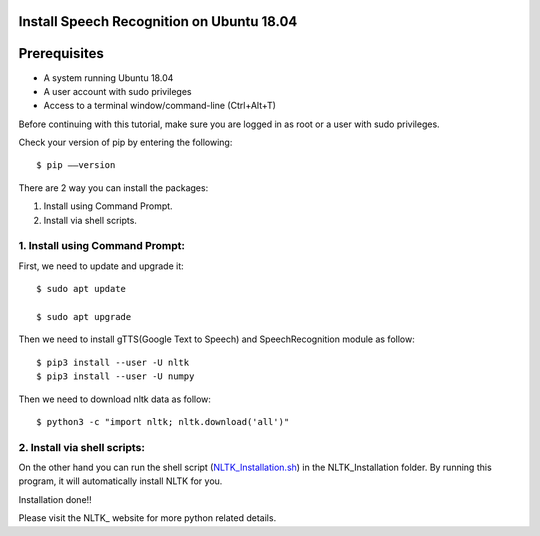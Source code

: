 Install Speech Recognition on Ubuntu 18.04
------------------------------------------------


Prerequisites
--------------
* A system running Ubuntu 18.04
* A user account with sudo privileges
* Access to a terminal window/command-line (Ctrl+Alt+T)

Before continuing with this tutorial, make sure you are logged in as root or a user with sudo
privileges.

Check your version of pip by entering the following::

    $ pip ––version

There are 2 way you can install the packages:

1. Install using Command Prompt.
2. Install via shell scripts.

1. Install using Command Prompt:
*********************************
First, we need to update and upgrade it::

    $ sudo apt update

    $ sudo apt upgrade

Then we need to install gTTS(Google Text to Speech) and SpeechRecognition module as follow::

    $ pip3 install --user -U nltk
    $ pip3 install --user -U numpy

Then we need to download nltk data as follow::

    $ python3 -c "import nltk; nltk.download('all')"

2. Install via shell scripts:
*********************************
On the other hand you can run the shell script
(NLTK_Installation.sh_) in the NLTK_Installation folder.
By running this program, it will automatically install NLTK for you.

.. _NLTK_Installation.sh: https://github.com/ripanmukherjee/Robotic-Greeter/blob/master/Installation_Documents/NLTK_Installation/NLTK_Installation.sh

Installation done!!

Please visit the NLTK_ website for more python related details.

.. _NLTK:: https://www.nltk.org/data.html